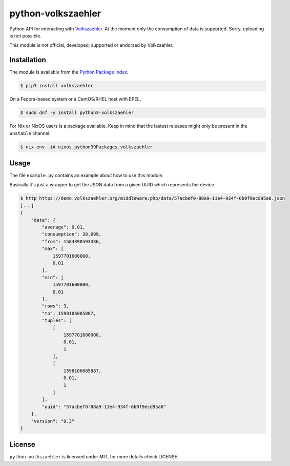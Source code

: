 python-volkszaehler
===================

Python API for interacting with `Volkszaehler <https://volkszaehler.org>`_. At
the moment only the consumption of data is supported. Sorry, uploading is not
possible.

This module is not official, developed, supported or endorsed by Volkzaehler.

Installation
------------

The module is available from the `Python Package Index <https://pypi.python.org/pypi>`_.

.. code:: bash

    $ pip3 install volkszaehler

On a Fedora-based system or a CentOS/RHEL host with EPEL.

.. code:: bash

    $ sudo dnf -y install python3-volkszaehler

For Nix or NixOS users is a package available. Keep in mind that the lastest releases might only
be present in the ``unstable`` channel.

.. code:: bash

    $ nix-env -iA nixos.python39Packages.volkszaehler

Usage
-----

The file ``example.py`` contains an example about how to use this module.

Basically it's just a wrapper to get the JSON data from a given UUID which
represents the device.

.. code:: bash

   $ http https://demo.volkszaehler.org/middleware.php/data/57acbef0-88a9-11e4-934f-6b0f9ecd95a8.json
   [...]
   {
       "data": {
           "average": 0.01,
           "consumption": 38.099,
           "from": 1584390593336,
           "max": [
               1597701600000,
               0.01
           ],
           "min": [
               1597701600000,
               0.01
           ],
           "rows": 3,
           "to": 1598106085887,
           "tuples": [
               [
                   1597701600000,
                   0.01,
                   1
               ],
               [
                   1598106085887,
                   0.01,
                   1
               ]
           ],
           "uuid": "57acbef0-88a9-11e4-934f-6b0f9ecd95a8"
       },
       "version": "0.3"
   }

License
-------

``python-volkszaehler`` is licensed under MIT, for more details check LICENSE.
